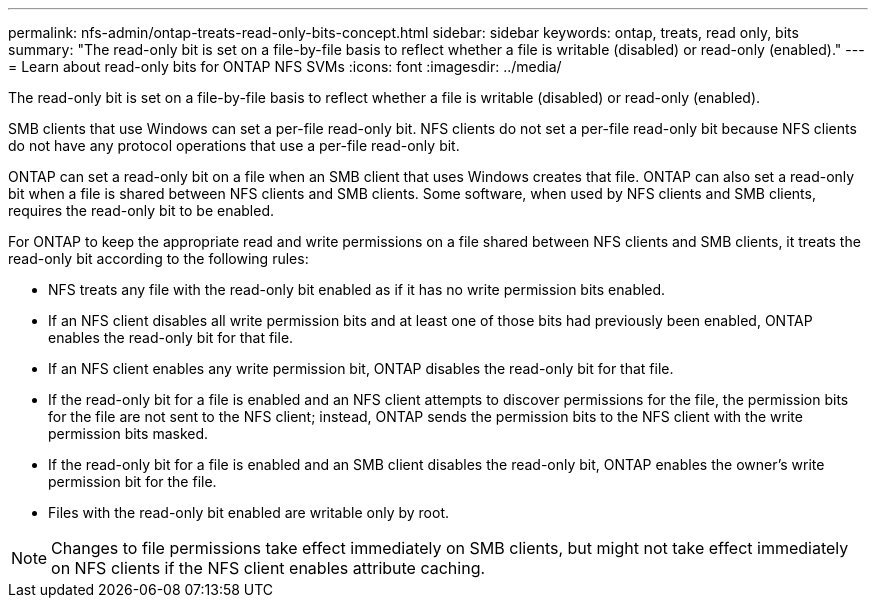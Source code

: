 ---
permalink: nfs-admin/ontap-treats-read-only-bits-concept.html
sidebar: sidebar
keywords: ontap, treats, read only, bits
summary: "The read-only bit is set on a file-by-file basis to reflect whether a file is writable (disabled) or read-only (enabled)."
---
= Learn about read-only bits for ONTAP NFS SVMs
:icons: font
:imagesdir: ../media/

[.lead]
The read-only bit is set on a file-by-file basis to reflect whether a file is writable (disabled) or read-only (enabled).

SMB clients that use Windows can set a per-file read-only bit. NFS clients do not set a per-file read-only bit because NFS clients do not have any protocol operations that use a per-file read-only bit.

ONTAP can set a read-only bit on a file when an SMB client that uses Windows creates that file. ONTAP can also set a read-only bit when a file is shared between NFS clients and SMB clients. Some software, when used by NFS clients and SMB clients, requires the read-only bit to be enabled.

For ONTAP to keep the appropriate read and write permissions on a file shared between NFS clients and SMB clients, it treats the read-only bit according to the following rules:

* NFS treats any file with the read-only bit enabled as if it has no write permission bits enabled.
* If an NFS client disables all write permission bits and at least one of those bits had previously been enabled, ONTAP enables the read-only bit for that file.
* If an NFS client enables any write permission bit, ONTAP disables the read-only bit for that file.
* If the read-only bit for a file is enabled and an NFS client attempts to discover permissions for the file, the permission bits for the file are not sent to the NFS client; instead, ONTAP sends the permission bits to the NFS client with the write permission bits masked.
* If the read-only bit for a file is enabled and an SMB client disables the read-only bit, ONTAP enables the owner's write permission bit for the file.
* Files with the read-only bit enabled are writable only by root.

[NOTE]
====
Changes to file permissions take effect immediately on SMB clients, but might not take effect immediately on NFS clients if the NFS client enables attribute caching.
====

// 2025 May 28, ONTAPDOC-2982